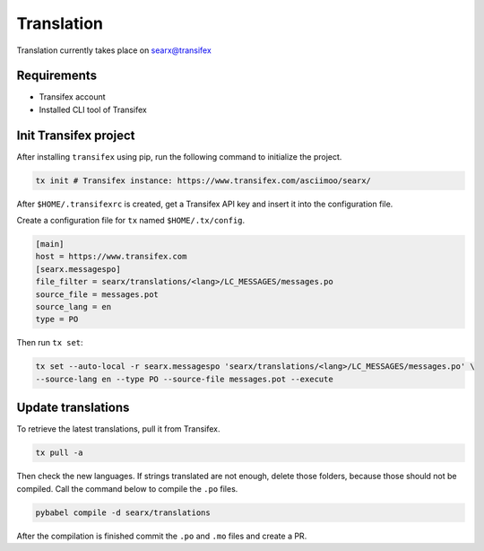 .. _translation:

===========
Translation
===========

.. _searx@transifex: https://www.transifex.com/asciimoo/searx/

Translation currently takes place on `searx@transifex`_

Requirements
============

* Transifex account
* Installed CLI tool of Transifex

Init Transifex project
======================

After installing ``transifex`` using pip, run the following command to
initialize the project.

.. code:: sh

   tx init # Transifex instance: https://www.transifex.com/asciimoo/searx/


After ``$HOME/.transifexrc`` is created, get a Transifex API key and insert it
into the configuration file.

Create a configuration file for ``tx`` named ``$HOME/.tx/config``.

.. code:: ini

    [main]
    host = https://www.transifex.com
    [searx.messagespo]
    file_filter = searx/translations/<lang>/LC_MESSAGES/messages.po
    source_file = messages.pot
    source_lang = en
    type = PO


Then run ``tx set``:

.. code:: shell

    tx set --auto-local -r searx.messagespo 'searx/translations/<lang>/LC_MESSAGES/messages.po' \
    --source-lang en --type PO --source-file messages.pot --execute


Update translations
===================

To retrieve the latest translations, pull it from Transifex.

.. code:: sh

   tx pull -a

Then check the new languages.  If strings translated are not enough, delete those
folders, because those should not be compiled.  Call the command below to compile
the ``.po`` files.

.. code:: shell

   pybabel compile -d searx/translations


After the compilation is finished commit the ``.po`` and ``.mo`` files and
create a PR.
